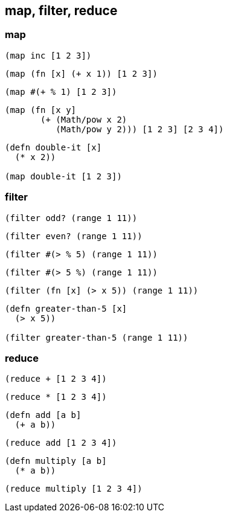 == map, filter, reduce

=== map

[source, clojure]
----
(map inc [1 2 3])
----
[source, clojure]
----
(map (fn [x] (+ x 1)) [1 2 3])
----
[source, clojure]
----
(map #(+ % 1) [1 2 3])
----

[source, clojure]
----
(map (fn [x y]
       (+ (Math/pow x 2)
          (Math/pow y 2))) [1 2 3] [2 3 4])
----

[source, clojure]
----
(defn double-it [x]
  (* x 2))

(map double-it [1 2 3])
----


=== filter

[source, clojure]
----
(filter odd? (range 1 11))
----

[source, clojure]
----
(filter even? (range 1 11))
----

[source, clojure]
----
(filter #(> % 5) (range 1 11))
----

[source, clojure]
----
(filter #(> 5 %) (range 1 11))
----

[source, clojure]
----
(filter (fn [x] (> x 5)) (range 1 11))
----

[source, clojure]
----
(defn greater-than-5 [x]
  (> x 5))

(filter greater-than-5 (range 1 11))
----

=== reduce



[source, clojure]
----
(reduce + [1 2 3 4])
----

[source, clojure]
----
(reduce * [1 2 3 4])
----

[source, clojure]
----
(defn add [a b]
  (+ a b))
----

[source, clojure]
----
(reduce add [1 2 3 4])
----

[source, clojure]
----
(defn multiply [a b]
  (* a b))
----

[source, clojure]
----
(reduce multiply [1 2 3 4])
----
